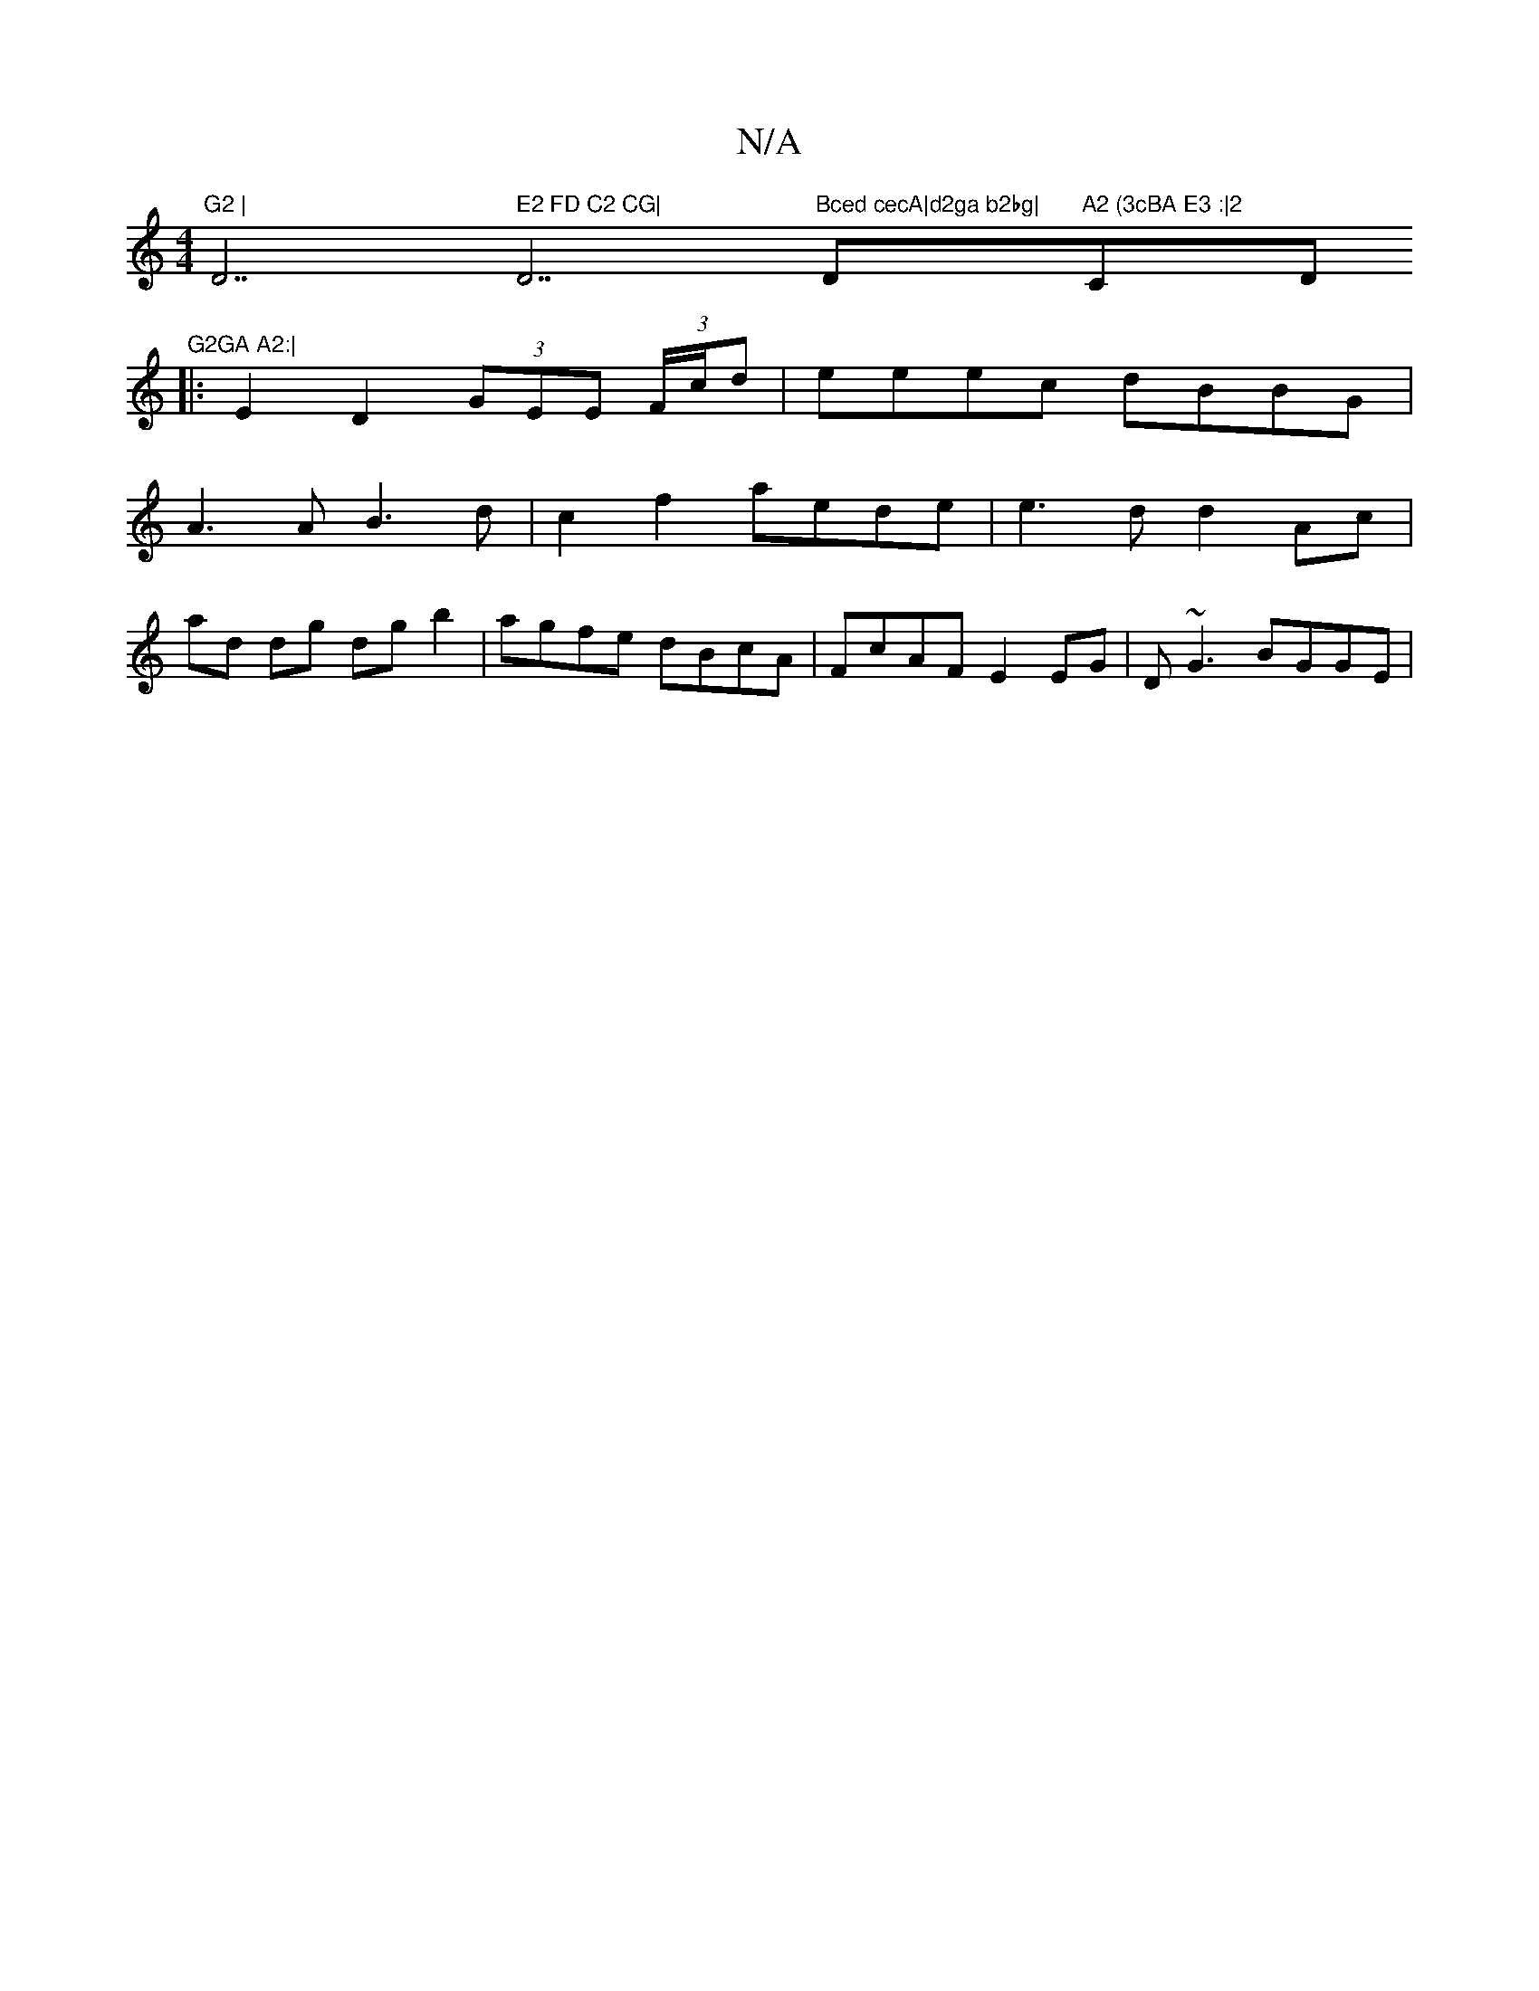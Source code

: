X:1
T:N/A
M:4/4
R:N/A
K:Cmajor
7"G2 | "D7" E2 FD C2 CG|"D7"Bced cecA|d2ga b2bg|"D"A2 (3cBA E3 :|2 "C" "Dm7"G2GA A2:|
|: E2D2 (3GEE (3F/c/d | eeec dBBG |
A3 A B3d | c2f2 aede | e3 d d2 Ac |
ad dg dg b2|agfe dBcA|FcAF E2EG|D~G3 BGGE|